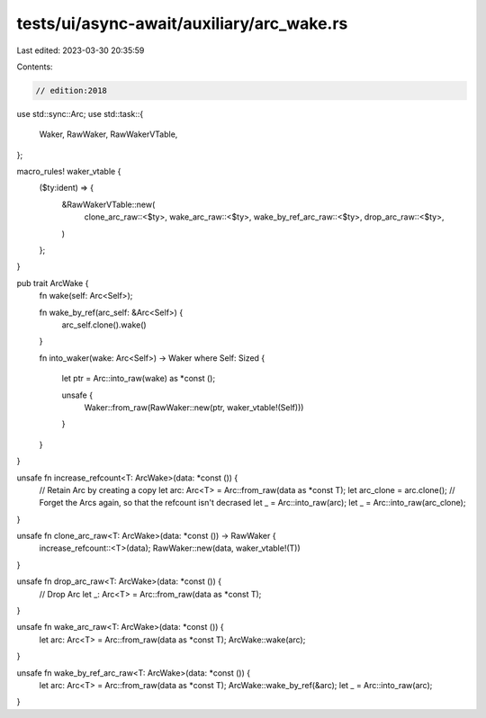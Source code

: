 tests/ui/async-await/auxiliary/arc_wake.rs
==========================================

Last edited: 2023-03-30 20:35:59

Contents:

.. code-block:: rs

    // edition:2018

use std::sync::Arc;
use std::task::{
    Waker, RawWaker, RawWakerVTable,
};

macro_rules! waker_vtable {
    ($ty:ident) => {
        &RawWakerVTable::new(
            clone_arc_raw::<$ty>,
            wake_arc_raw::<$ty>,
            wake_by_ref_arc_raw::<$ty>,
            drop_arc_raw::<$ty>,
        )
    };
}

pub trait ArcWake {
    fn wake(self: Arc<Self>);

    fn wake_by_ref(arc_self: &Arc<Self>) {
        arc_self.clone().wake()
    }

    fn into_waker(wake: Arc<Self>) -> Waker where Self: Sized
    {
        let ptr = Arc::into_raw(wake) as *const ();

        unsafe {
            Waker::from_raw(RawWaker::new(ptr, waker_vtable!(Self)))
        }
    }
}

unsafe fn increase_refcount<T: ArcWake>(data: *const ()) {
    // Retain Arc by creating a copy
    let arc: Arc<T> = Arc::from_raw(data as *const T);
    let arc_clone = arc.clone();
    // Forget the Arcs again, so that the refcount isn't decrased
    let _ = Arc::into_raw(arc);
    let _ = Arc::into_raw(arc_clone);
}

unsafe fn clone_arc_raw<T: ArcWake>(data: *const ()) -> RawWaker {
    increase_refcount::<T>(data);
    RawWaker::new(data, waker_vtable!(T))
}

unsafe fn drop_arc_raw<T: ArcWake>(data: *const ()) {
    // Drop Arc
    let _: Arc<T> = Arc::from_raw(data as *const T);
}

unsafe fn wake_arc_raw<T: ArcWake>(data: *const ()) {
    let arc: Arc<T> = Arc::from_raw(data as *const T);
    ArcWake::wake(arc);
}

unsafe fn wake_by_ref_arc_raw<T: ArcWake>(data: *const ()) {
    let arc: Arc<T> = Arc::from_raw(data as *const T);
    ArcWake::wake_by_ref(&arc);
    let _ = Arc::into_raw(arc);
}


